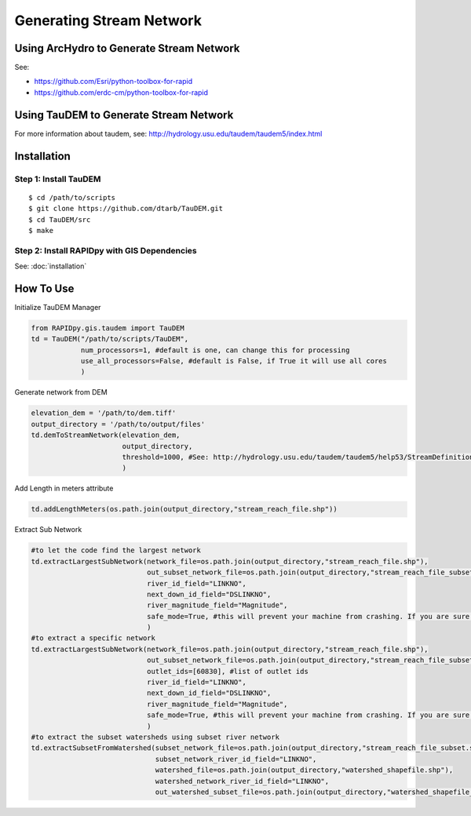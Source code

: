 Generating Stream Network
=========================

Using ArcHydro to Generate Stream Network
-----------------------------------------

See: 

- https://github.com/Esri/python-toolbox-for-rapid
- https://github.com/erdc-cm/python-toolbox-for-rapid

Using TauDEM to Generate Stream Network
---------------------------------------

For more information about taudem, see:
http://hydrology.usu.edu/taudem/taudem5/index.html 

Installation
------------

Step 1: Install TauDEM
~~~~~~~~~~~~~~~~~~~~~~

::

    $ cd /path/to/scripts
    $ git clone https://github.com/dtarb/TauDEM.git
    $ cd TauDEM/src
    $ make

Step 2: Install RAPIDpy with GIS Dependencies
~~~~~~~~~~~~~~~~~~~~~~~~~~~~~~~~~~~~~~~~~~~~~

See: :doc:`installation`

How To Use
----------

Initialize TauDEM Manager

.. code:: python

    from RAPIDpy.gis.taudem import TauDEM
    td = TauDEM("/path/to/scripts/TauDEM",
                num_processors=1, #default is one, can change this for processing
                use_all_processors=False, #default is False, if True it will use all cores
                )

Generate network from DEM

.. code:: python

    elevation_dem = '/path/to/dem.tiff'
    output_directory = '/path/to/output/files'
    td.demToStreamNetwork(elevation_dem, 
                          output_directory, 
                          threshold=1000, #See: http://hydrology.usu.edu/taudem/taudem5/help53/StreamDefinitionByThreshold.html
                          )

Add Length in meters attribute

.. code:: python

    td.addLengthMeters(os.path.join(output_directory,"stream_reach_file.shp"))

Extract Sub Network

.. code:: python

    #to let the code find the largest network
    td.extractLargestSubNetwork(network_file=os.path.join(output_directory,"stream_reach_file.shp"),                                         
                                out_subset_network_file=os.path.join(output_directory,"stream_reach_file_subset.shp"),
                                river_id_field="LINKNO",
                                next_down_id_field="DSLINKNO",
                                river_magnitude_field="Magnitude",
                                safe_mode=True, #this will prevent your machine from crashing. If you are sure it will work, set to False.
                                )
    #to extract a specific network
    td.extractLargestSubNetwork(network_file=os.path.join(output_directory,"stream_reach_file.shp"),                                         
                                out_subset_network_file=os.path.join(output_directory,"stream_reach_file_subset.shp"),
                                outlet_ids=[60830], #list of outlet ids
                                river_id_field="LINKNO",
                                next_down_id_field="DSLINKNO",
                                river_magnitude_field="Magnitude",
                                safe_mode=True, #this will prevent your machine from crashing. If you are sure it will work, set to False.
                                )
    #to extract the subset watersheds using subset river network
    td.extractSubsetFromWatershed(subset_network_file=os.path.join(output_directory,"stream_reach_file_subset.shp"),
                                  subset_network_river_id_field="LINKNO",
                                  watershed_file=os.path.join(output_directory,"watershed_shapefile.shp"),
                                  watershed_network_river_id_field="LINKNO",
                                  out_watershed_subset_file=os.path.join(output_directory,"watershed_shapefile_subset.shp"))
